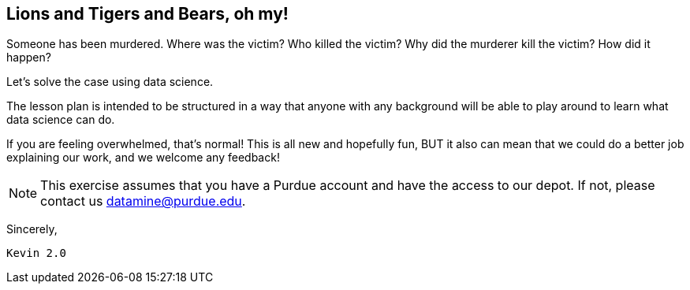 == Lions and Tigers and Bears, oh my!
:page-aliases: introduction.adoc

Someone has been murdered. Where was the victim? Who killed the victim? Why did the murderer kill the victim? How did it happen?

Let's solve the case using data science. 

The lesson plan is intended to be structured in a way that anyone with any background will be able to play around to learn what data science can do.

If you are feeling overwhelmed, that's normal! This is all new and hopefully fun, BUT it also can mean that we could do a better job explaining our work, and we welcome any feedback!

[NOTE]
====
This exercise assumes that you have a Purdue account and have the access to our depot. If not, please contact us datamine@purdue.edu. 
====


Sincerely, 

 Kevin 2.0
